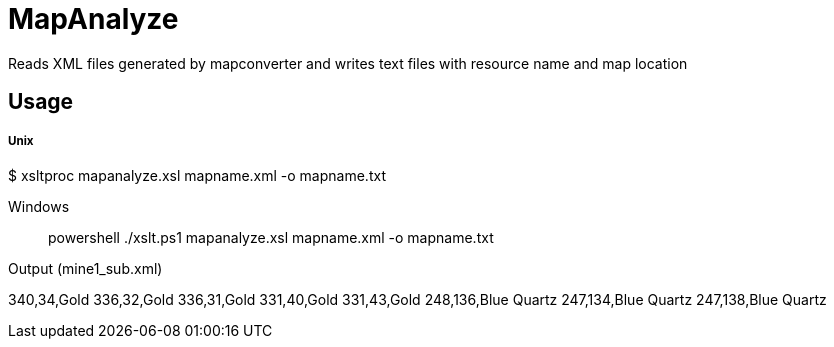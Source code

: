 MapAnalyze
==========

Reads XML files generated by mapconverter and writes text files
with resource name and map location

Usage
-----

Unix
++++
$ xsltproc mapanalyze.xsl mapname.xml -o mapname.txt
++++

Windows
++++
> powershell ./xslt.ps1 mapanalyze.xsl mapname.xml -o mapname.txt
++++

Output (mine1_sub.xml)
++++
340,34,Gold
336,32,Gold
336,31,Gold
331,40,Gold
331,43,Gold
248,136,Blue Quartz
247,134,Blue Quartz
247,138,Blue Quartz
++++
